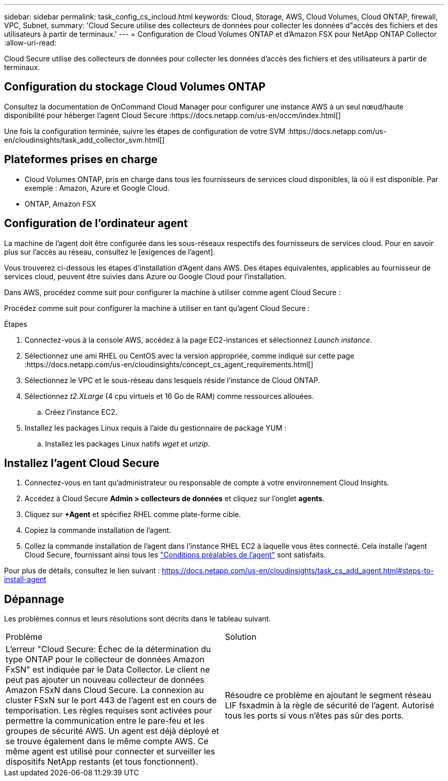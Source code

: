 ---
sidebar: sidebar 
permalink: task_config_cs_incloud.html 
keywords: Cloud, Storage, AWS, Cloud Volumes, Cloud ONTAP, firewall, VPC, Subnet, 
summary: 'Cloud Secure utilise des collecteurs de données pour collecter les données d"accès des fichiers et des utilisateurs à partir de terminaux.' 
---
= Configuration de Cloud Volumes ONTAP et d'Amazon FSX pour NetApp ONTAP Collector
:allow-uri-read: 


[role="lead"]
Cloud Secure utilise des collecteurs de données pour collecter les données d'accès des fichiers et des utilisateurs à partir de terminaux.



== Configuration du stockage Cloud Volumes ONTAP

Consultez la documentation de OnCommand Cloud Manager pour configurer une instance AWS à un seul nœud/haute disponibilité pour héberger l'agent Cloud Secure :https://docs.netapp.com/us-en/occm/index.html[]

Une fois la configuration terminée, suivre les étapes de configuration de votre SVM :https://docs.netapp.com/us-en/cloudinsights/task_add_collector_svm.html[]



== Plateformes prises en charge

* Cloud Volumes ONTAP, pris en charge dans tous les fournisseurs de services cloud disponibles, là où il est disponible. Par exemple : Amazon, Azure et Google Cloud.
* ONTAP, Amazon FSX




== Configuration de l'ordinateur agent

La machine de l'agent doit être configurée dans les sous-réseaux respectifs des fournisseurs de services cloud. Pour en savoir plus sur l'accès au réseau, consultez le [exigences de l'agent].

Vous trouverez ci-dessous les étapes d'installation d'Agent dans AWS. Des étapes équivalentes, applicables au fournisseur de services cloud, peuvent être suivies dans Azure ou Google Cloud pour l'installation.

Dans AWS, procédez comme suit pour configurer la machine à utiliser comme agent Cloud Secure :

Procédez comme suit pour configurer la machine à utiliser en tant qu'agent Cloud Secure :

.Étapes
. Connectez-vous à la console AWS, accédez à la page EC2-instances et sélectionnez _Launch instance_.
. Sélectionnez une ami RHEL ou CentOS avec la version appropriée, comme indiqué sur cette page :https://docs.netapp.com/us-en/cloudinsights/concept_cs_agent_requirements.html[]
. Sélectionnez le VPC et le sous-réseau dans lesquels réside l'instance de Cloud ONTAP.
. Sélectionnez _t2.XLarge_ (4 cpu virtuels et 16 Go de RAM) comme ressources allouées.
+
.. Créez l'instance EC2.


. Installez les packages Linux requis à l'aide du gestionnaire de package YUM :
+
.. Installez les packages Linux natifs _wget_ et _unzip_.






== Installez l'agent Cloud Secure

. Connectez-vous en tant qu'administrateur ou responsable de compte à votre environnement Cloud Insights.
. Accédez à Cloud Secure *Admin > collecteurs de données* et cliquez sur l'onglet *agents*.
. Cliquez sur *+Agent* et spécifiez RHEL comme plate-forme cible.
. Copiez la commande installation de l'agent.
. Collez la commande installation de l'agent dans l'instance RHEL EC2 à laquelle vous êtes connecté. Cela installe l'agent Cloud Secure, fournissant ainsi tous les link:concept_cs_agent_requirements.html["Conditions préalables de l'agent"] sont satisfaits.


Pour plus de détails, consultez le lien suivant : https://docs.netapp.com/us-en/cloudinsights/task_cs_add_agent.html#steps-to-install-agent



== Dépannage

Les problèmes connus et leurs résolutions sont décrits dans le tableau suivant.

|===


| Problème | Solution 


| L'erreur "Cloud Secure: Échec de la détermination du type ONTAP pour le collecteur de données Amazon FxSN" est indiquée par le Data Collector. Le client ne peut pas ajouter un nouveau collecteur de données Amazon FSxN dans Cloud Secure. La connexion au cluster FSxN sur le port 443 de l'agent est en cours de temporisation. Les règles requises sont activées pour permettre la communication entre le pare-feu et les groupes de sécurité AWS. Un agent est déjà déployé et se trouve également dans le même compte AWS. Ce même agent est utilisé pour connecter et surveiller les dispositifs NetApp restants (et tous fonctionnent). | Résoudre ce problème en ajoutant le segment réseau LIF fsxadmin à la règle de sécurité de l'agent. Autorisé tous les ports si vous n'êtes pas sûr des ports. 
|===